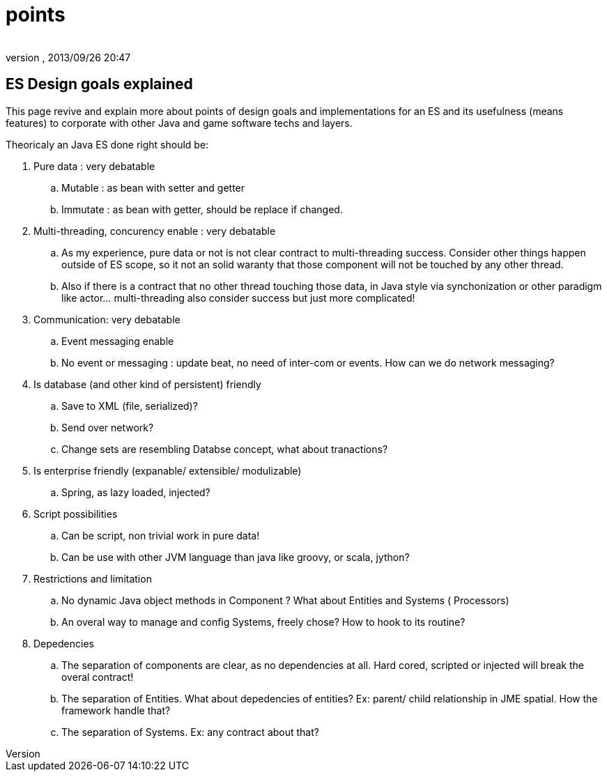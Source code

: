 = points
:author: 
:revnumber: 
:revdate: 2013/09/26 20:47
:relfileprefix: ../../../
:imagesdir: ../../..
ifdef::env-github,env-browser[:outfilesuffix: .adoc]



== ES Design goals explained

This page revive and explain more about points of design goals and implementations for an ES and its usefulness (means features) to corporate with other Java and game software techs and layers.


Theoricaly an Java ES done right should be:


.  Pure data : very debatable
..  Mutable : as bean with setter and getter
..  Immutate : as bean with getter, should be replace if changed.

.  Multi-threading, concurency enable : very debatable
..  As my experience, pure data or not is not clear contract to multi-threading success. Consider other things happen outside of ES scope, so it not an solid waranty that those component will not be touched by any other thread.
..  Also if there is a contract that no other thread touching those data, in Java style via synchonization or other paradigm like actor… multi-threading also consider success but just more complicated!

.  Communication: very debatable
..  Event messaging enable
..  No event or messaging : update beat, no need of inter-com or events. How can we do network messaging?

.  Is database (and other kind of persistent) friendly
..  Save to XML (file, serialized)?
..  Send over network?
..  Change sets are resembling Databse concept, what about tranactions?

.  Is enterprise friendly (expanable/ extensible/ modulizable)
..  Spring, as lazy loaded, injected?

.  Script possibilities
..  Can be script, non trivial work in pure data!
..  Can be use with other JVM language than java like groovy, or scala, jython?

.  Restrictions and limitation
..  No dynamic Java object methods in Component ? What about Entities and Systems ( Processors)
..  An overal way to manage and config Systems, freely chose? How to hook to its routine?

.  Depedencies
..  The separation of components are clear, as no dependencies at all. Hard cored, scripted or injected will break the overal contract!
..  The separation of Entities. What about depedencies of entities? Ex: parent/ child relationship in JME spatial. How the framework handle that?
..  The separation of Systems. Ex: any contract about that?

